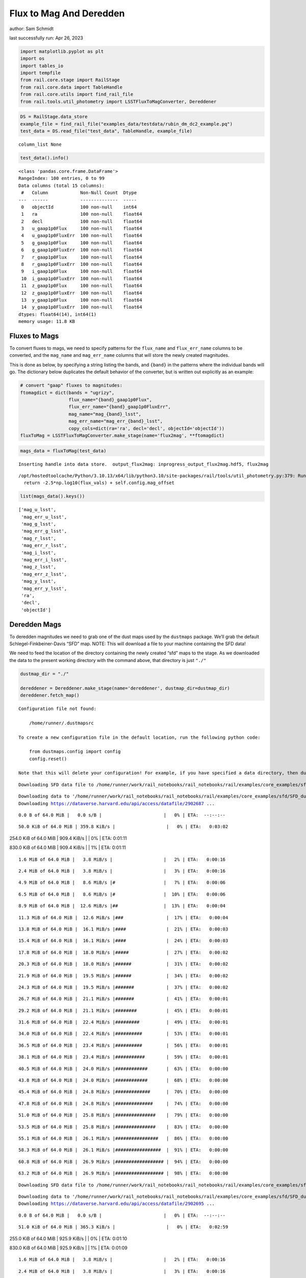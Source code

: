 Flux to Mag And Deredden
========================

author: Sam Schmidt

last successfully run: Apr 26, 2023

.. code:: ipython3

    import matplotlib.pyplot as plt
    import os
    import tables_io
    import tempfile
    from rail.core.stage import RailStage
    from rail.core.data import TableHandle
    from rail.core.utils import find_rail_file
    from rail.tools.util_photometry import LSSTFluxToMagConverter, Dereddener

.. code:: ipython3

    DS = RailStage.data_store
    example_file = find_rail_file("examples_data/testdata/rubin_dm_dc2_example.pq")
    test_data = DS.read_file("test_data", TableHandle, example_file)


.. parsed-literal::

    column_list None


.. code:: ipython3

    test_data().info()


.. parsed-literal::

    <class 'pandas.core.frame.DataFrame'>
    RangeIndex: 100 entries, 0 to 99
    Data columns (total 15 columns):
     #   Column            Non-Null Count  Dtype  
    ---  ------            --------------  -----  
     0   objectId          100 non-null    int64  
     1   ra                100 non-null    float64
     2   decl              100 non-null    float64
     3   u_gaap1p0Flux     100 non-null    float64
     4   u_gaap1p0FluxErr  100 non-null    float64
     5   g_gaap1p0Flux     100 non-null    float64
     6   g_gaap1p0FluxErr  100 non-null    float64
     7   r_gaap1p0Flux     100 non-null    float64
     8   r_gaap1p0FluxErr  100 non-null    float64
     9   i_gaap1p0Flux     100 non-null    float64
     10  i_gaap1p0FluxErr  100 non-null    float64
     11  z_gaap1p0Flux     100 non-null    float64
     12  z_gaap1p0FluxErr  100 non-null    float64
     13  y_gaap1p0Flux     100 non-null    float64
     14  y_gaap1p0FluxErr  100 non-null    float64
    dtypes: float64(14), int64(1)
    memory usage: 11.8 KB


Fluxes to Mags
~~~~~~~~~~~~~~

To convert fluxes to mags, we need to specify patterns for the
``flux_name`` and ``flux_err_name`` columns to be converted, and the
``mag_name`` and ``mag_err_name`` columns that will store the newly
created magnitudes.

This is done as below, by specifying a string listing the bands, and
``{band}`` in the patterns where the individual bands will go. The
dictionary below duplicates the default behavior of the converter, but
is written out explicitly as an example:

.. code:: ipython3

    # convert "gaap" fluxes to magnitudes:
    ftomagdict = dict(bands = "ugrizy",
                      flux_name="{band}_gaap1p0Flux",
                      flux_err_name="{band}_gaap1p0FluxErr",
                      mag_name="mag_{band}_lsst",
                      mag_err_name="mag_err_{band}_lsst",
                      copy_cols=dict(ra='ra', decl='decl', objectId='objectId'))
    fluxToMag = LSSTFluxToMagConverter.make_stage(name='flux2mag', **ftomagdict)

.. code:: ipython3

    mags_data = fluxToMag(test_data)


.. parsed-literal::

    Inserting handle into data store.  output_flux2mag: inprogress_output_flux2mag.hdf5, flux2mag


.. parsed-literal::

    /opt/hostedtoolcache/Python/3.10.13/x64/lib/python3.10/site-packages/rail/tools/util_photometry.py:379: RuntimeWarning: invalid value encountered in log10
      return -2.5*np.log10(flux_vals) + self.config.mag_offset


.. code:: ipython3

    list(mags_data().keys())




.. parsed-literal::

    ['mag_u_lsst',
     'mag_err_u_lsst',
     'mag_g_lsst',
     'mag_err_g_lsst',
     'mag_r_lsst',
     'mag_err_r_lsst',
     'mag_i_lsst',
     'mag_err_i_lsst',
     'mag_z_lsst',
     'mag_err_z_lsst',
     'mag_y_lsst',
     'mag_err_y_lsst',
     'ra',
     'decl',
     'objectId']



Deredden Mags
~~~~~~~~~~~~~

To deredden magnitudes we need to grab one of the dust maps used by the
``dustmaps`` package. We’ll grab the default Schlegel-Finkbeiner-Davis
“SFD” map. NOTE: This will download a file to your machine containing
the SFD data!

We need to feed the location of the directory containing the newly
created “sfd” maps to the stage. As we downloaded the data to the
present working directory with the command above, that directory is just
``"./"``

.. code:: ipython3

    dustmap_dir = "./"
    
    dereddener = Dereddener.make_stage(name='dereddener', dustmap_dir=dustmap_dir)
    dereddener.fetch_map()


.. parsed-literal::

    Configuration file not found:
    
        /home/runner/.dustmapsrc
    
    To create a new configuration file in the default location, run the following python code:
    
        from dustmaps.config import config
        config.reset()
    
    Note that this will delete your configuration! For example, if you have specified a data directory, then dustmaps will forget about its location.


.. parsed-literal::

    Downloading SFD data file to /home/runner/work/rail_notebooks/rail_notebooks/rail/examples/core_examples/sfd/SFD_dust_4096_ngp.fits


.. parsed-literal::

    Downloading data to '/home/runner/work/rail_notebooks/rail_notebooks/rail/examples/core_examples/sfd/SFD_dust_4096_ngp.fits' ...
    Downloading https://dataverse.harvard.edu/api/access/datafile/2902687 ...


.. parsed-literal::

      0.0 B of 64.0 MiB |   0.0 s/B |                       |   0% | ETA:  --:--:--

.. parsed-literal::

     50.0 KiB of 64.0 MiB | 359.8 KiB/s |                   |   0% | ETA:   0:03:02

.. parsed-literal::

    254.0 KiB of 64.0 MiB | 909.4 KiB/s |                   |   0% | ETA:   0:01:11

.. parsed-literal::

    830.0 KiB of 64.0 MiB | 909.4 KiB/s |                   |   1% | ETA:   0:01:11

.. parsed-literal::

      1.6 MiB of 64.0 MiB |   3.8 MiB/s |                   |   2% | ETA:   0:00:16

.. parsed-literal::

      2.4 MiB of 64.0 MiB |   3.8 MiB/s |                   |   3% | ETA:   0:00:16

.. parsed-literal::

      4.9 MiB of 64.0 MiB |   8.6 MiB/s |#                  |   7% | ETA:   0:00:06

.. parsed-literal::

      6.5 MiB of 64.0 MiB |   8.6 MiB/s |#                  |  10% | ETA:   0:00:06

.. parsed-literal::

      8.9 MiB of 64.0 MiB |  12.6 MiB/s |##                 |  13% | ETA:   0:00:04

.. parsed-literal::

     11.3 MiB of 64.0 MiB |  12.6 MiB/s |###                |  17% | ETA:   0:00:04

.. parsed-literal::

     13.8 MiB of 64.0 MiB |  16.1 MiB/s |####               |  21% | ETA:   0:00:03

.. parsed-literal::

     15.4 MiB of 64.0 MiB |  16.1 MiB/s |####               |  24% | ETA:   0:00:03

.. parsed-literal::

     17.8 MiB of 64.0 MiB |  18.0 MiB/s |#####              |  27% | ETA:   0:00:02

.. parsed-literal::

     20.3 MiB of 64.0 MiB |  18.0 MiB/s |######             |  31% | ETA:   0:00:02

.. parsed-literal::

     21.9 MiB of 64.0 MiB |  19.5 MiB/s |######             |  34% | ETA:   0:00:02

.. parsed-literal::

     24.3 MiB of 64.0 MiB |  19.5 MiB/s |#######            |  37% | ETA:   0:00:02

.. parsed-literal::

     26.7 MiB of 64.0 MiB |  21.1 MiB/s |#######            |  41% | ETA:   0:00:01

.. parsed-literal::

     29.2 MiB of 64.0 MiB |  21.1 MiB/s |########           |  45% | ETA:   0:00:01

.. parsed-literal::

     31.6 MiB of 64.0 MiB |  22.4 MiB/s |#########          |  49% | ETA:   0:00:01

.. parsed-literal::

     34.0 MiB of 64.0 MiB |  22.4 MiB/s |##########         |  53% | ETA:   0:00:01

.. parsed-literal::

     36.5 MiB of 64.0 MiB |  23.4 MiB/s |##########         |  56% | ETA:   0:00:01

.. parsed-literal::

     38.1 MiB of 64.0 MiB |  23.4 MiB/s |###########        |  59% | ETA:   0:00:01

.. parsed-literal::

     40.5 MiB of 64.0 MiB |  24.0 MiB/s |############       |  63% | ETA:   0:00:00

.. parsed-literal::

     43.8 MiB of 64.0 MiB |  24.0 MiB/s |############       |  68% | ETA:   0:00:00

.. parsed-literal::

     45.4 MiB of 64.0 MiB |  24.8 MiB/s |#############      |  70% | ETA:   0:00:00

.. parsed-literal::

     47.8 MiB of 64.0 MiB |  24.8 MiB/s |##############     |  74% | ETA:   0:00:00

.. parsed-literal::

     51.0 MiB of 64.0 MiB |  25.8 MiB/s |###############    |  79% | ETA:   0:00:00

.. parsed-literal::

     53.5 MiB of 64.0 MiB |  25.8 MiB/s |###############    |  83% | ETA:   0:00:00

.. parsed-literal::

     55.1 MiB of 64.0 MiB |  26.1 MiB/s |################   |  86% | ETA:   0:00:00

.. parsed-literal::

     58.3 MiB of 64.0 MiB |  26.1 MiB/s |#################  |  91% | ETA:   0:00:00

.. parsed-literal::

     60.8 MiB of 64.0 MiB |  26.9 MiB/s |################## |  94% | ETA:   0:00:00

.. parsed-literal::

     63.2 MiB of 64.0 MiB |  26.9 MiB/s |################## |  98% | ETA:   0:00:00

.. parsed-literal::

    Downloading SFD data file to /home/runner/work/rail_notebooks/rail_notebooks/rail/examples/core_examples/sfd/SFD_dust_4096_sgp.fits


.. parsed-literal::

    Downloading data to '/home/runner/work/rail_notebooks/rail_notebooks/rail/examples/core_examples/sfd/SFD_dust_4096_sgp.fits' ...
    Downloading https://dataverse.harvard.edu/api/access/datafile/2902695 ...


.. parsed-literal::

      0.0 B of 64.0 MiB |   0.0 s/B |                       |   0% | ETA:  --:--:--

.. parsed-literal::

     51.0 KiB of 64.0 MiB | 365.3 KiB/s |                   |   0% | ETA:   0:02:59

.. parsed-literal::

    255.0 KiB of 64.0 MiB | 925.9 KiB/s |                   |   0% | ETA:   0:01:10

.. parsed-literal::

    830.0 KiB of 64.0 MiB | 925.9 KiB/s |                   |   1% | ETA:   0:01:09

.. parsed-literal::

      1.6 MiB of 64.0 MiB |   3.8 MiB/s |                   |   2% | ETA:   0:00:16

.. parsed-literal::

      2.4 MiB of 64.0 MiB |   3.8 MiB/s |                   |   3% | ETA:   0:00:16

.. parsed-literal::

      4.9 MiB of 64.0 MiB |   8.6 MiB/s |#                  |   7% | ETA:   0:00:06

.. parsed-literal::

      6.5 MiB of 64.0 MiB |   8.6 MiB/s |#                  |  10% | ETA:   0:00:06

.. parsed-literal::

      8.9 MiB of 64.0 MiB |  12.6 MiB/s |##                 |  13% | ETA:   0:00:04

.. parsed-literal::

     10.5 MiB of 64.0 MiB |  12.6 MiB/s |###                |  16% | ETA:   0:00:04

.. parsed-literal::

     13.0 MiB of 64.0 MiB |  15.4 MiB/s |###                |  20% | ETA:   0:00:03

.. parsed-literal::

     15.4 MiB of 64.0 MiB |  15.4 MiB/s |####               |  24% | ETA:   0:00:03

.. parsed-literal::

     17.0 MiB of 64.0 MiB |  17.4 MiB/s |#####              |  26% | ETA:   0:00:02

.. parsed-literal::

     19.4 MiB of 64.0 MiB |  17.4 MiB/s |#####              |  30% | ETA:   0:00:02

.. parsed-literal::

     21.9 MiB of 64.0 MiB |  19.3 MiB/s |######             |  34% | ETA:   0:00:02

.. parsed-literal::

     23.5 MiB of 64.0 MiB |  19.3 MiB/s |######             |  36% | ETA:   0:00:02

.. parsed-literal::

     25.9 MiB of 64.0 MiB |  20.5 MiB/s |#######            |  40% | ETA:   0:00:01

.. parsed-literal::

     28.4 MiB of 64.0 MiB |  20.5 MiB/s |########           |  44% | ETA:   0:00:01

.. parsed-literal::

     30.8 MiB of 64.0 MiB |  21.8 MiB/s |#########          |  48% | ETA:   0:00:01

.. parsed-literal::

     32.4 MiB of 64.0 MiB |  21.8 MiB/s |#########          |  50% | ETA:   0:00:01

.. parsed-literal::

     34.8 MiB of 64.0 MiB |  22.5 MiB/s |##########         |  54% | ETA:   0:00:01

.. parsed-literal::

     37.3 MiB of 64.0 MiB |  22.5 MiB/s |###########        |  58% | ETA:   0:00:01

.. parsed-literal::

     38.9 MiB of 64.0 MiB |  23.1 MiB/s |###########        |  60% | ETA:   0:00:01

.. parsed-literal::

     41.3 MiB of 64.0 MiB |  23.1 MiB/s |############       |  64% | ETA:   0:00:00

.. parsed-literal::

     43.8 MiB of 64.0 MiB |  23.9 MiB/s |############       |  68% | ETA:   0:00:00

.. parsed-literal::

     46.2 MiB of 64.0 MiB |  23.9 MiB/s |#############      |  72% | ETA:   0:00:00

.. parsed-literal::

     47.8 MiB of 64.0 MiB |  24.3 MiB/s |##############     |  74% | ETA:   0:00:00

.. parsed-literal::

     50.2 MiB of 64.0 MiB |  24.3 MiB/s |##############     |  78% | ETA:   0:00:00

.. parsed-literal::

     52.7 MiB of 64.0 MiB |  24.9 MiB/s |###############    |  82% | ETA:   0:00:00

.. parsed-literal::

     55.1 MiB of 64.0 MiB |  24.9 MiB/s |################   |  86% | ETA:   0:00:00

.. parsed-literal::

     57.5 MiB of 64.0 MiB |  25.4 MiB/s |#################  |  89% | ETA:   0:00:00

.. parsed-literal::

     59.1 MiB of 64.0 MiB |  25.4 MiB/s |#################  |  92% | ETA:   0:00:00

.. parsed-literal::

     61.6 MiB of 64.0 MiB |  25.7 MiB/s |################## |  96% | ETA:   0:00:00

.. parsed-literal::

     64.0 MiB of 64.0 MiB |  25.7 MiB/s |###################| 100% | ETA:  00:00:00

.. code:: ipython3

    deredden_data = dereddener(mags_data)


.. parsed-literal::

    Inserting handle into data store.  output_dereddener: inprogress_output_dereddener.hdf5, dereddener


.. code:: ipython3

    deredden_data().keys()




.. parsed-literal::

    dict_keys(['mag_u_lsst', 'mag_g_lsst', 'mag_r_lsst', 'mag_i_lsst', 'mag_z_lsst', 'mag_y_lsst'])



We see that the deredden stage returns us a dictionary with the
dereddened magnitudes. Let’s plot the difference of the un-dereddened
magnitudes and the dereddened ones for u-band to see if they are,
indeed, slightly brighter:

.. code:: ipython3

    delta_u_mag = mags_data()['mag_u_lsst'] - deredden_data()['mag_u_lsst']
    plt.figure(figsize=(8,6))
    plt.scatter(mags_data()['mag_u_lsst'], delta_u_mag, s=15)
    plt.xlabel("orignal u-band mag", fontsize=12)
    plt.ylabel("u - deredden_u");



.. image:: ../../../docs/rendered/core_examples/FluxtoMag_and_Deredden_example_files/../../../docs/rendered/core_examples/FluxtoMag_and_Deredden_example_14_0.png


Clean up
~~~~~~~~

For cleanup, uncomment the line below to delete that SFD map directory
downloaded in this example:

.. code:: ipython3

    #! rm -rf sfd/
